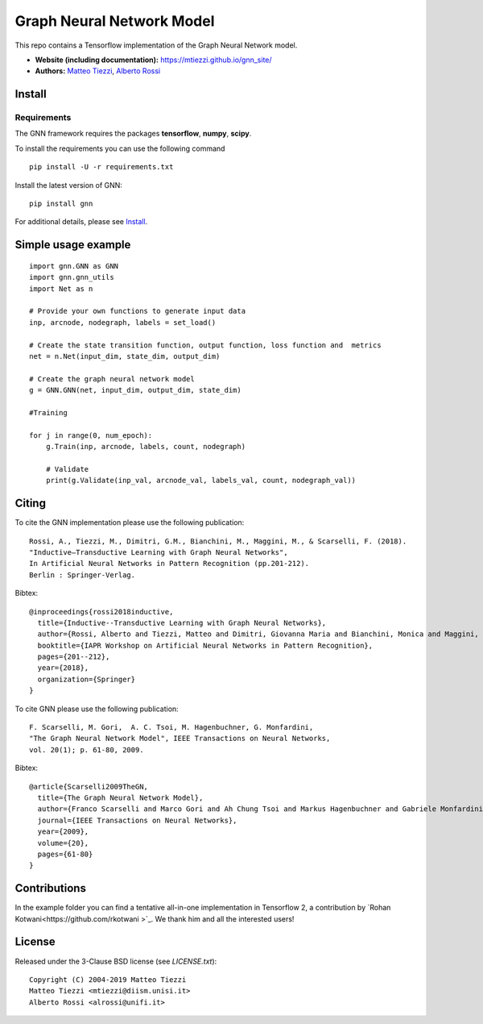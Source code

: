 Graph Neural Network Model
==========================

This repo contains a Tensorflow implementation of the Graph Neural Network model.


- **Website (including documentation):** https://mtiezzi.github.io/gnn_site/
- **Authors:** `Matteo Tiezzi <http://sailab.diism.unisi.it/people/matteo-tiezzi/>`_, `Alberto Rossi <http://sailab.diism.unisi.it/people/alberto-rossi/>`_

Install
-------

Requirements
^^^^^^^^^^^^
The GNN framework requires the packages **tensorflow**, **numpy**, **scipy**.


To install the requirements you can use the following command
::


      pip install -U -r requirements.txt


Install the latest version of GNN::

      pip install gnn


For additional details, please see `Install <https://mtiezzi.github.io/gnn_site/install.html>`_.

Simple usage example
--------------------

::

        import gnn.GNN as GNN
        import gnn.gnn_utils
        import Net as n
        
        # Provide your own functions to generate input data
        inp, arcnode, nodegraph, labels = set_load()

        # Create the state transition function, output function, loss function and  metrics 
        net = n.Net(input_dim, state_dim, output_dim)

        # Create the graph neural network model
        g = GNN.GNN(net, input_dim, output_dim, state_dim)
        
        #Training
                
        for j in range(0, num_epoch):
            g.Train(inp, arcnode, labels, count, nodegraph)
            
            # Validate            
            print(g.Validate(inp_val, arcnode_val, labels_val, count, nodegraph_val))


Citing
------

To cite the GNN implementation please use the following publication::

    Rossi, A., Tiezzi, M., Dimitri, G.M., Bianchini, M., Maggini, M., & Scarselli, F. (2018).
    "Inductive–Transductive Learning with Graph Neural Networks", 
    In Artificial Neural Networks in Pattern Recognition (pp.201-212). 
    Berlin : Springer-Verlag.

Bibtex::

    @inproceedings{rossi2018inductive,
      title={Inductive--Transductive Learning with Graph Neural Networks},
      author={Rossi, Alberto and Tiezzi, Matteo and Dimitri, Giovanna Maria and Bianchini, Monica and Maggini, Marco and Scarselli, Franco},
      booktitle={IAPR Workshop on Artificial Neural Networks in Pattern Recognition},
      pages={201--212},
      year={2018},
      organization={Springer}
    }


To cite GNN please use the following publication::

    F. Scarselli, M. Gori,  A. C. Tsoi, M. Hagenbuchner, G. Monfardini, 
    "The Graph Neural Network Model", IEEE Transactions on Neural Networks,  
    vol. 20(1); p. 61-80, 2009.

Bibtex::

    @article{Scarselli2009TheGN,
      title={The Graph Neural Network Model},
      author={Franco Scarselli and Marco Gori and Ah Chung Tsoi and Markus Hagenbuchner and Gabriele Monfardini},
      journal={IEEE Transactions on Neural Networks},
      year={2009},
      volume={20},
      pages={61-80}
    }



Contributions
-------------

In the example folder you can find a tentative all-in-one implementation in Tensorflow 2,  a contribution by `Rohan Kotwani<https://github.com/rkotwani
>`_.
We thank him and all the interested users!


License
-------

Released under the 3-Clause BSD license (see `LICENSE.txt`)::

   Copyright (C) 2004-2019 Matteo Tiezzi
   Matteo Tiezzi <mtiezzi@diism.unisi.it>
   Alberto Rossi <alrossi@unifi.it>